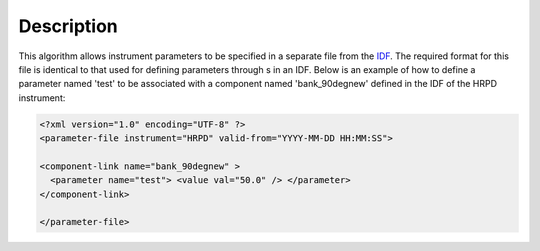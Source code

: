 .. algorithm::

.. summary::

.. alias::

.. properties::

Description
-----------

This algorithm allows instrument parameters to be specified in a
separate file from the `IDF <InstrumentDefinitionFile>`__. The required
format for this file is identical to that used for defining parameters
through s in an IDF. Below is an example of how to define a parameter
named 'test' to be associated with a component named 'bank\_90degnew'
defined in the IDF of the HRPD instrument:

.. code:: xml

    <?xml version="1.0" encoding="UTF-8" ?>
    <parameter-file instrument="HRPD" valid-from="YYYY-MM-DD HH:MM:SS">

    <component-link name="bank_90degnew" >
      <parameter name="test"> <value val="50.0" /> </parameter>
    </component-link>

    </parameter-file>

.. algm_categories::
